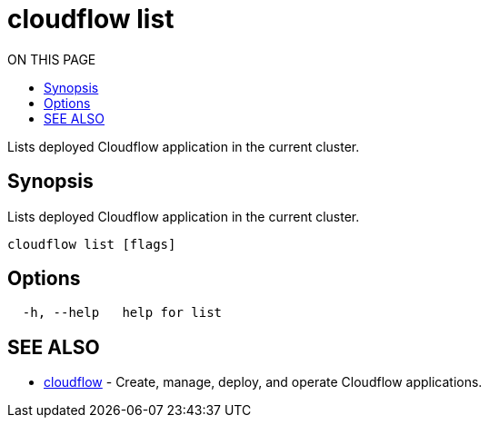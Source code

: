 = cloudflow list
:toc:
:toc-title: ON THIS PAGE
:toclevels: 2

Lists deployed Cloudflow application in the current cluster.

== Synopsis

Lists deployed Cloudflow application in the current cluster.

[source,bash]
----
cloudflow list [flags]
----

== Options

[source,bash]
----
  -h, --help   help for list
----

== SEE ALSO

* <<cloudflow.adoc#,cloudflow>> - Create, manage, deploy, and operate Cloudflow applications.

